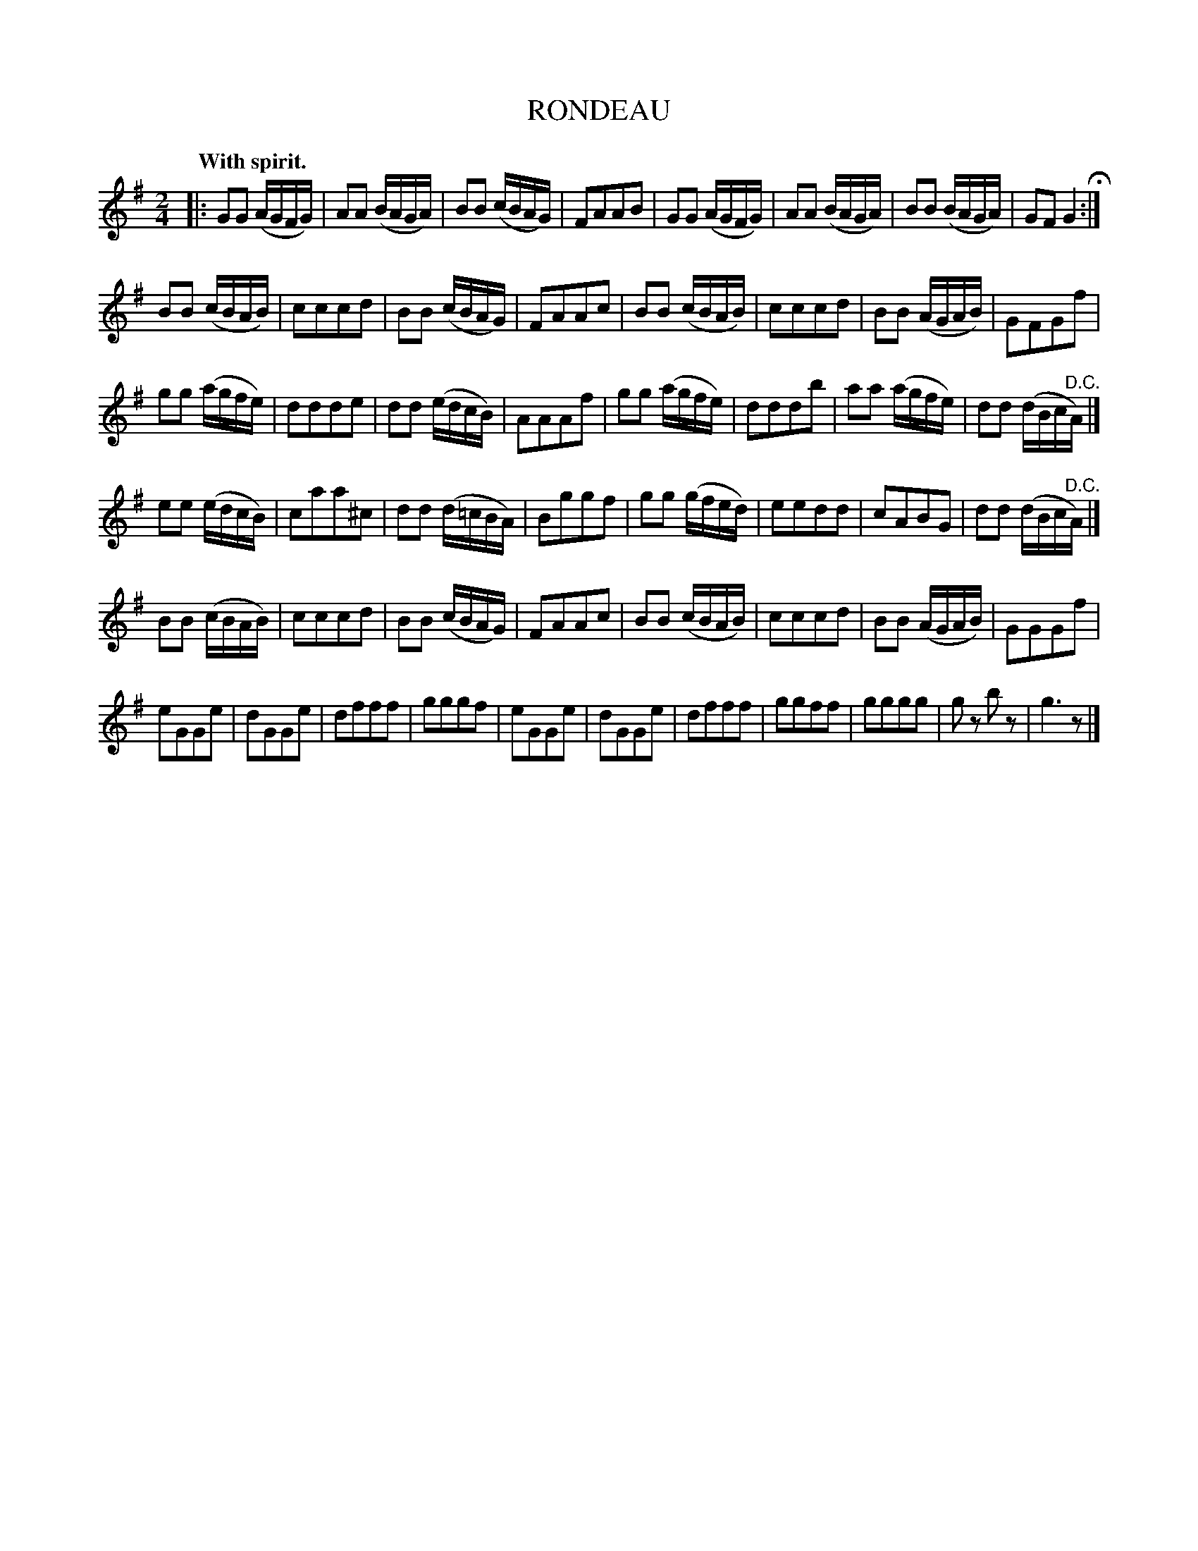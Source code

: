 X: 20201
T: RONDEAU
Q: "With spirit."
%R: reel
B: W. Hamilton "Universal Tune-Book" Vol. 2 Glasgow 1846 p.20 #1
S: http://s3-eu-west-1.amazonaws.com/itma.dl.printmaterial/book_pdfs/hamiltonvol2web.pdf
Z: 2016 John Chambers <jc:trillian.mit.edu>
M: 2/4
L: 1/16
K: G
% - - - - - - - - - - - - - - - - - - - - - - - - -
|:\
G2G2 (AGFG) | A2A2 (BAGA) | B2B2 (cBAG) | F2A2A2B2 |\
G2G2 (AGFG) | A2A2 (BAGA) | B2B2 (BAGA) | G2F2 G4 H:|
B2B2 (cBAB) | c2c2c2d2 | B2B2 (cBAG) | F2A2A2c2 |\
B2B2 (cBAB) | c2c2c2d2 | B2B2 (AGAB) | G2F2G2f2 |
g2g2 (agfe) | d2d2d2e2 | d2d2 (edcB) | A2A2A2f2 |\
g2g2 (agfe) | d2d2d2b2 | a2a2 (agfe) | d2d2 (dBc"^D.C."A) |]
e2e2 (edcB) | c2a2a2^c2 | d2d2 (d=cBA) | B2g2g2f2 |\
g2g2 (gfed) | e2e2d2d2 | c2A2B2G2 | d2d2 (dBc"^D.C."A) |]
B2B2 (cBAB) | c2c2c2d2 | B2B2 (cBAG) | F2A2A2c2 |\
B2B2 (cBAB) | c2c2c2d2 | B2B2 (AGAB) | G2G2G2f2 |
e2G2G2e2 | d2G2G2e2 | d2f2f2f2 | g2g2g2f2 |\
e2G2G2e2 | d2G2G2e2 | d2f2f2f2 | g2g2f2f2 | g2g2g2g2 |\
g2z2 b2z2 | g6 z2 |]
% - - - - - - - - - - - - - - - - - - - - - - - - -
